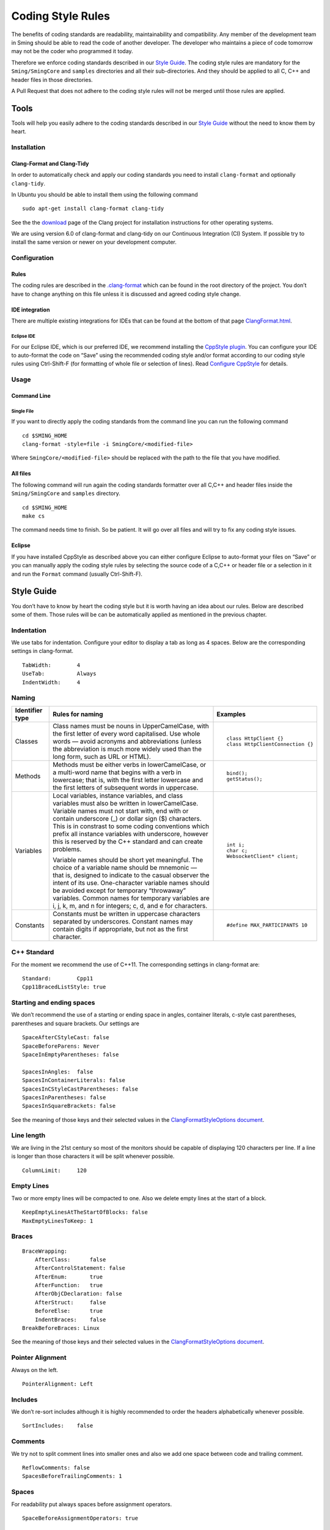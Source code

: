 ******************
Coding Style Rules
******************

The benefits of coding standards are readability, maintainability and
compatibility. Any member of the development team in Sming should be
able to read the code of another developer. The developer who maintains
a piece of code tomorrow may not be the coder who programmed it today.

Therefore we enforce coding standards described in our
`Style Guide <#style-guide>`__. The coding style rules are mandatory for the
``Sming/SmingCore`` and ``samples`` directories and all their
sub-directories. And they should be applied to all C, C++ and header
files in those directories.

A Pull Request that does not adhere to the coding style rules will not
be merged until those rules are applied.

Tools
=====

Tools will help you easily adhere to the coding standards described in
our `Style Guide <#style-guide>`__ without the need to know them by
heart.

Installation
------------

Clang-Format and Clang-Tidy
~~~~~~~~~~~~~~~~~~~~~~~~~~~

In order to automatically check and apply our coding standards you need
to install ``clang-format`` and optionally ``clang-tidy``.

In Ubuntu you should be able to install them using the following command

::

   sudo apt-get install clang-format clang-tidy

See the the `download <http://releases.llvm.org/download.html>`__ page
of the Clang project for installation instructions for other operating
systems.

We are using version 6.0 of clang-format and clang-tidy on our
Continuous Integration (CI) System. If possible try to install the same
version or newer on your development computer.

Configuration
-------------

Rules
~~~~~

The coding rules are described in the
`.clang-format <https://github.com/SmingHub/Sming/blob/develop/.clang-format>`__
which can be found in the root directory of the project. You don’t have
to change anything on this file unless it is discussed and agreed coding
style change.

IDE integration
~~~~~~~~~~~~~~~

There are multiple existing integrations for IDEs that can be found at
the bottom of that page
`ClangFormat.html <https://clang.llvm.org/docs/ClangFormat.html>`__.

Eclipse IDE
^^^^^^^^^^^

For our Eclipse IDE, which is our preferred IDE, we recommend installing
the `CppStyle plugin <https://github.com/wangzw/CppStyle>`__. You can
configure your IDE to auto-format the code on “Save” using the
recommended coding style and/or format according to our coding style
rules using Ctrl-Shift-F (for formatting of whole file or selection of
lines). Read
`Configure CppStyle <https://github.com/wangzw/CppStyle#configure-cppstyle>`__
for details.

Usage
-----

Command Line
~~~~~~~~~~~~

Single File
^^^^^^^^^^^

If you want to directly apply the coding standards from the command line
you can run the following command

::

   cd $SMING_HOME
   clang-format -style=file -i SmingCore/<modified-file>

Where ``SmingCore/<modified-file>`` should be replaced with the path to
the file that you have modified.

All files
~~~~~~~~~

The following command will run again the coding standards formatter over
all C,C++ and header files inside the ``Sming/SmingCore`` and
``samples`` directory.

::

   cd $SMING_HOME
   make cs

The command needs time to finish. So be patient. It will go over all
files and will try to fix any coding style issues.

Eclipse
~~~~~~~

If you have installed CppStyle as described above you can either
configure Eclipse to auto-format your files on “Save” or you can
manually apply the coding style rules by selecting the source code of a
C,C++ or header file or a selection in it and run the ``Format`` command
(usually Ctrl-Shift-F).

Style Guide
===========

You don’t have to know by heart the coding style but it is worth having
an idea about our rules. Below are described some of them. Those rules
will be can be automatically applied as mentioned in the previous
chapter.

Indentation
-----------

We use tabs for indentation. Configure your editor to display a tab as
long as 4 spaces. Below are the corresponding settings in clang-format.

::

   TabWidth:        4
   UseTab:          Always
   IndentWidth:     4

Naming
------

+---------------------------+-----------------------+-----------------------------------+
| Identifier type           |   Rules for naming    | Examples                          |
+===========================+=======================+===================================+
| Classes                   |   |class-names|       | ::                                |
|                           |                       |                                   |
|                           |                       |    class HttpClient {}            |
|                           |                       |    class HttpClientConnection {}  |
+---------------------------+-----------------------+-----------------------------------+
| Methods                   |   |methods|           | ::                                |
|                           |                       |                                   |
|                           |                       |    bind();                        |
|                           |                       |    getStatus();                   |
+---------------------------+-----------------------+-----------------------------------+
| Variables                 |   |local-vars|        | ::                                |
|                           |                       |                                   |
|                           |                       |    int i;                         |
|                           |   |varnames|          |    char c;                        |
|                           |                       |    WebsocketClient* client;       |
+---------------------------+-----------------------+-----------------------------------+
| Constants                 |   |constants|         | ::                                |
|                           |                       |                                   |
|                           |                       |    #define MAX_PARTICIPANTS 10    |
+---------------------------+-----------------------+-----------------------------------+

.. |methods| replace:: Methods must be either verbs in lowerCamelCase, or a multi-word name that begins with a verb in lowercase; 
   that is, with the first letter lowercase and the first letters of subsequent words in uppercase.

.. |class-names| replace:: Class names must be nouns in UpperCamelCase, with the first letter of  every word capitalised.
   Use whole words — avoid acronyms and abbreviations (unless the abbreviation is much more widely used than the long form, such as URL or HTML).

.. |local-vars| replace:: Local variables, instance variables, and class variables must also be written in lowerCamelCase.
   Variable names must not start with, end with or contain underscore (\_) or dollar sign ($) characters.
   This is in constrast to some coding conventions which prefix all instance variables with underscore,
   however this is reserved by the C++ standard and can create problems.

.. |varnames| replace:: Variable names should be short yet meaningful. The choice of a variable name should be mnemonic — that is,
   designed to indicate to the casual observer the intent of its use. One-character variable names should be avoided except for
   temporary “throwaway” variables. Common names for temporary variables are i, j, k, m, and n for integers; c, d, and e for characters.

.. |constants| replace:: Constants must be written in uppercase characters separated by underscores.
   Constant names may contain digits if appropriate, but not as the first character.


C++ Standard
------------

For the moment we recommend the use of C++11. The corresponding settings
in clang-format are:

::

   Standard:        Cpp11
   Cpp11BracedListStyle: true

Starting and ending spaces
--------------------------

We don’t recommend the use of a starting or ending space in angles,
container literals, c-style cast parentheses, parentheses and square
brackets. Our settings are

::

   SpaceAfterCStyleCast: false
   SpaceBeforeParens: Never
   SpaceInEmptyParentheses: false

   SpacesInAngles:  false
   SpacesInContainerLiterals: false
   SpacesInCStyleCastParentheses: false
   SpacesInParentheses: false
   SpacesInSquareBrackets: false

See the meaning of those keys and their selected values in the
`ClangFormatStyleOptions document <http://releases.llvm.org/5.0.0/tools/clang/docs/ClangFormatStyleOptions.html>`__.

Line length
-----------

We are living in the 21st century so most of the monitors should be
capable of displaying 120 characters per line. If a line is longer than
those characters it will be split whenever possible.

::

   ColumnLimit:     120

Empty Lines
-----------

Two or more empty lines will be compacted to one. Also we delete empty
lines at the start of a block.

::

   KeepEmptyLinesAtTheStartOfBlocks: false
   MaxEmptyLinesToKeep: 1

Braces
------

::

   BraceWrapping:
       AfterClass:      false
       AfterControlStatement: false
       AfterEnum:       true
       AfterFunction:   true
       AfterObjCDeclaration: false
       AfterStruct:     false
       BeforeElse:      true
       IndentBraces:    false
   BreakBeforeBraces: Linux

See the meaning of those keys and their selected values in the
`ClangFormatStyleOptions document <http://releases.llvm.org/5.0.0/tools/clang/docs/ClangFormatStyleOptions.html>`__.

Pointer Alignment
-----------------

Always on the left.

::

   PointerAlignment: Left

Includes
--------

We don’t re-sort includes although it is highly recommended to order the
headers alphabetically whenever possible.

::

   SortIncludes:    false

Comments
--------

We try not to split comment lines into smaller ones and also we add one
space between code and trailing comment.

::

   ReflowComments: false
   SpacesBeforeTrailingComments: 1

Spaces
------

For readability put always spaces before assignment operators.

::

   SpaceBeforeAssignmentOperators: true

Other Elements
==============

Standard file headers
---------------------

Please use the standard Sming header with copyright notice:

::

   /****
    * Sming Framework Project - Open Source framework for high efficiency native ESP8266 development.
    * Created 2015 by Skurydin Alexey
    * http://github.com/anakod/Sming
    * All files of the Sming Core are provided under the LGPL v3 license.
    *
    * [Insert filename here] - [optional brief description of file]
    *
    * @author [date] [name] [email]
    *
    * [comments]
    *
    ****/

Do not include details of minor changes to the file as this is handled
by GIT. It may be appropriate to add notes to identify major changes or
contributions. These should be marked with a new @author tag.

Deprecating code
----------------

Where a change in the Sming API may break existing users’ code, then the
existing method/function/variable must be maintained for a time to allow
time for migration to the new technique. Such changes should only be
made if there is a good reason, for example improved reliability,
performance, ease of use.

Deprecation requires two steps:

Step 1: Add a @deprecated tag to the method header comment so the change
is flagged in the auto-generated API documentation. Include a brief
explanation of the new method or technique to be adopted. See also
`Documenting the API <https://github.com/SmingHub/Sming/wiki/Documenting-the-API>`__.

Example:

::

   /** @deprecated Use `anotherMethod()` instead */

Step 2: Append ``SMING_DEPRECATED`` to the method declaration so the
compiler will flag a warning if that method is used during compilation.

The framework and samples must build without referencing any deprecated
methods, functions or variables.

Virtual Classes
---------------

Sming makes extensive use of virtual classes. If you are modifying or
adding virtual methods then please follow these guidelines:

**Rule**: The base class must have a virtual destructor, even if it
doesn’t do anything.

Example: ``virtual ~Stream() {}``


**Rule**: Inherited classes must not prepend ``virtual`` or append
``override`` to any destructor.

Example: ``~IDataSourceStream();``

Rationale: virtual destructors do not behave like regular virtual
methods - they are ‘chained’ rather than overridden - therefore
``override`` is not appropriate and ``virtual`` is both un-necessary
and unhelpful


**Rule**: Use the ``override`` directive on inherited virtual methods

Example: ``int read() override;``

Rationale: The compiler will ensure there is actually a base method to
inherit from and generate a warning if one is not found, or if
parameters do not correspond.


**Rule**: Don’t use empty destructors in inherited virtual classes

Rationale: They’re not necessary



Common issues
-------------

Some notes on commonly occurring issues.

::


   /**
     * @brief Basic example class
     */
   class VirtualBuffer
   {
   public:
       virtual ~VirtualBase
       {
       }

       virtual unsigned getLength() const = 0;
   };

   /**
     * @brief Descendant example class
     */
   class MemoryBuffer : public VirtualBuffer
   {
   public:
       /*
           Note: Omit destructor if not required in descendant
       */
       ~VirtualDescendant()
       {
           /*
               Note: delete includes null pointer check so you don't have to
           */
           delete buffer;
       }

       /*
           Use `const` qualifier for methods which don't modify object
        */
       const char* getBuffer() const
       {
           return pos;
       }
       
       /*
           Trivial code should go into the class header file where possible.
           Rationale: Compiler is better able to optimise code. Easier to read.

           Use `override` on virtual methods
       */
       unsigned getLength() const override
       {
           return length;
       }

       /*
           Use methods to access member variables rather than making them public
           Rationale: Protects data, helps when tracking down bugs
       */  
       void setBuffer(char* newBuffer, unsigned newLength)
       {
           delete buffer;
           buffer = newBuffer;
           length = newLength;
       }

   private:
       /*
           Each class should operate on a small, well-defined item of data.
       */


       /*
           Class variables should be defined with initialisers, rather than using code in the constructor.
           Rationale: Reduces/eliminates risk of un-initialised data causing unpredictable behaviour.
       */
       char* buffer = nullptr;

       /*
           Remember `int` can be unsigned! If a value doesn't need to be signed, don't make it so.
           Rationale: unsigned values are simpler to check, less likely to introduce bugs, compiler can better optimise computations
       */
       unsigned length = 0;
   };
